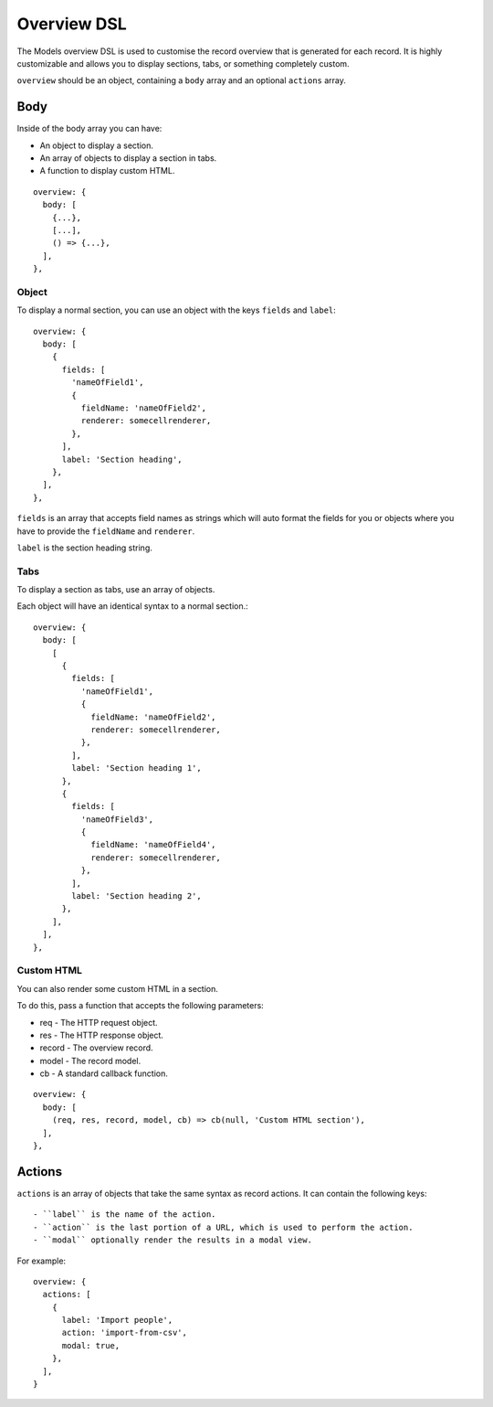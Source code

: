 .. highlight:: javascript

.. _models-overview-reference:

************
Overview DSL
************

The Models overview DSL is used to customise the record overview that is generated for each record.
It is highly customizable and allows you to display sections, tabs, or something completely custom.

``overview`` should be an object, containing a ``body`` array and an optional ``actions`` array.

====
Body
====

Inside of the body array you can have:

- An object to display a section.
- An array of objects to display a section in tabs.
- A function to display custom HTML.

::

  overview: {
    body: [
      {...},
      [...],
      () => {...},
    ],
  },

Object
======

To display a normal section, you can use an object with the keys ``fields`` and ``label``::

  overview: {
    body: [
      {
        fields: [
          'nameOfField1',
          {
            fieldName: 'nameOfField2',
            renderer: somecellrenderer,
          },
        ],
        label: 'Section heading',
      },
    ],
  },

``fields`` is an array that accepts field names as strings which will auto format the fields for you or objects where you have to provide the ``fieldName`` and ``renderer``.

``label`` is the section heading string.

Tabs
====

To display a section as tabs, use an array of objects.

Each object will have an identical syntax to a normal section.::

  overview: {
    body: [
      [
        {
          fields: [
            'nameOfField1',
            {
              fieldName: 'nameOfField2',
              renderer: somecellrenderer,
            },
          ],
          label: 'Section heading 1',
        },
        {
          fields: [
            'nameOfField3',
            {
              fieldName: 'nameOfField4',
              renderer: somecellrenderer,
            },
          ],
          label: 'Section heading 2',
        },
      ],
    ],
  },

Custom HTML
===========

You can also render some custom HTML in a section.

To do this, pass a function that accepts the following parameters:

- req - The HTTP request object.
- res - The HTTP response object.
- record - The overview record.
- model - The record model.
- cb - A standard callback function.

::

  overview: {
    body: [
      (req, res, record, model, cb) => cb(null, 'Custom HTML section'),
    ],
  },

=======
Actions
=======

``actions`` is an array of objects that take the same syntax as record actions. It can contain the following keys::

- ``label`` is the name of the action.
- ``action`` is the last portion of a URL, which is used to perform the action.
- ``modal`` optionally render the results in a modal view.

For example::

  overview: {
    actions: [
      {
        label: 'Import people',
        action: 'import-from-csv',
        modal: true,
      },
    ],
  }
